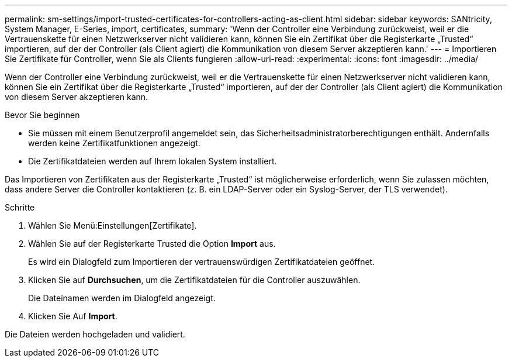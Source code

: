 ---
permalink: sm-settings/import-trusted-certificates-for-controllers-acting-as-client.html 
sidebar: sidebar 
keywords: SANtricity, System Manager, E-Series, import, certificates, 
summary: 'Wenn der Controller eine Verbindung zurückweist, weil er die Vertrauenskette für einen Netzwerkserver nicht validieren kann, können Sie ein Zertifikat über die Registerkarte „Trusted“ importieren, auf der der Controller (als Client agiert) die Kommunikation von diesem Server akzeptieren kann.' 
---
= Importieren Sie Zertifikate für Controller, wenn Sie als Clients fungieren
:allow-uri-read: 
:experimental: 
:icons: font
:imagesdir: ../media/


[role="lead"]
Wenn der Controller eine Verbindung zurückweist, weil er die Vertrauenskette für einen Netzwerkserver nicht validieren kann, können Sie ein Zertifikat über die Registerkarte „Trusted“ importieren, auf der der Controller (als Client agiert) die Kommunikation von diesem Server akzeptieren kann.

.Bevor Sie beginnen
* Sie müssen mit einem Benutzerprofil angemeldet sein, das Sicherheitsadministratorberechtigungen enthält. Andernfalls werden keine Zertifikatfunktionen angezeigt.
* Die Zertifikatdateien werden auf Ihrem lokalen System installiert.


Das Importieren von Zertifikaten aus der Registerkarte „Trusted“ ist möglicherweise erforderlich, wenn Sie zulassen möchten, dass andere Server die Controller kontaktieren (z. B. ein LDAP-Server oder ein Syslog-Server, der TLS verwendet).

.Schritte
. Wählen Sie Menü:Einstellungen[Zertifikate].
. Wählen Sie auf der Registerkarte Trusted die Option *Import* aus.
+
Es wird ein Dialogfeld zum Importieren der vertrauenswürdigen Zertifikatdateien geöffnet.

. Klicken Sie auf *Durchsuchen*, um die Zertifikatdateien für die Controller auszuwählen.
+
Die Dateinamen werden im Dialogfeld angezeigt.

. Klicken Sie Auf *Import*.


Die Dateien werden hochgeladen und validiert.
